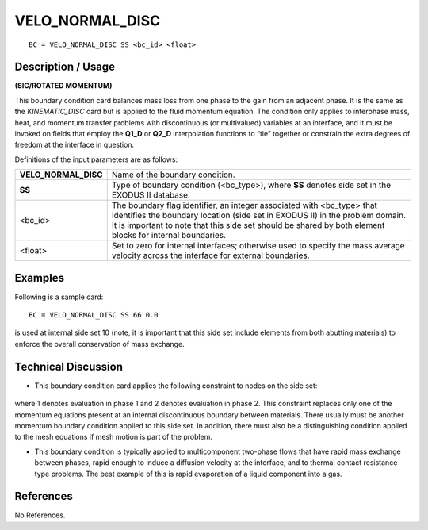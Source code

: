 ********************
**VELO_NORMAL_DISC**
********************

::

	BC = VELO_NORMAL_DISC SS <bc_id> <float>

-----------------------
**Description / Usage**
-----------------------

**(SIC/ROTATED MOMENTUM)**

This boundary condition card balances mass loss from one phase to the gain from an
adjacent phase. It is the same as the *KINEMATIC_DISC* card but is applied to the 
fluid
momentum equation. The condition only applies to interphase mass, heat, and
momentum transfer problems with discontinuous (or multivalued) variables at an
interface, and it must be invoked on fields that employ the **Q1_D** or **Q2_D**
interpolation functions to “tie” together or constrain the extra degrees of freedom 
at the
interface in question.

Definitions of the input parameters are as follows:

===================== ==========================================================
**VELO_NORMAL_DISC**  Name of the boundary condition.
**SS**                Type of boundary condition (<bc_type>), where **SS**
                      denotes side set in the EXODUS II database.
<bc_id>               The boundary flag identifier, an integer associated with
                      <bc_type> that identifies the boundary location (side set
                      in EXODUS II) in the problem domain. It is important
                      to note that this side set should be shared by both
                      element blocks for internal boundaries.
<float>               Set to zero for internal interfaces; otherwise used to
                      specify the mass average velocity across the interface
                      for external boundaries.
===================== ==========================================================

------------
**Examples**
------------

Following is a sample card:
::

     BC = VELO_NORMAL_DISC SS 66 0.0

is used at internal side set 10 (note, it is important that this side set include 
elements
from both abutting materials) to enforce the overall conservation of mass exchange.

-------------------------
**Technical Discussion**
-------------------------

* This boundary condition card applies the following constraint to nodes on the side
  set: 

.. figure:: /figures/078_goma_physics.png
	:align: center
	:width: 90%

where 1 denotes evaluation in phase 1 and 2 denotes evaluation in phase 2. This
constraint replaces only one of the momentum equations present at an internal
discontinuous boundary between materials. There usually must be another
momentum boundary condition applied to this side set. In addition, there must also
be a distinguishing condition applied to the mesh equations if mesh motion is part
of the problem.

* This boundary condition is typically applied to multicomponent two-phase flows
  that have rapid mass exchange between phases, rapid enough to induce a diffusion
  velocity at the interface, and to thermal contact resistance type problems. The best
  example of this is rapid evaporation of a liquid component into a gas.



--------------
**References**
--------------

No References.